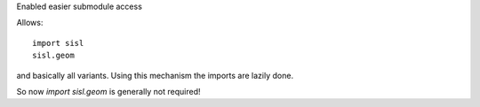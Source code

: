Enabled easier submodule access

Allows::

    import sisl
    sisl.geom

and basically all variants. Using this mechanism the imports
are lazily done.

So now `import sisl.geom` is generally not required!
